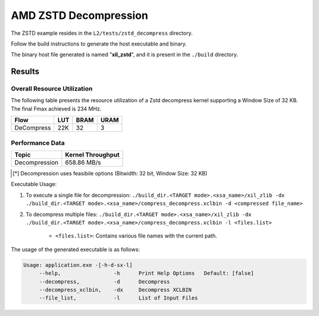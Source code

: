 .. Copyright © 2019–2024 Advanced Micro Devices, Inc

.. `Terms and Conditions <https://www.amd.com/en/corporate/copyright>`_.

=========================================
AMD ZSTD Decompression
=========================================

The ZSTD example resides in the ``L2/tests/zstd_decompress`` directory. 

Follow the build instructions to generate the host executable and binary.

The binary host file generated is named "**xil_zstd**", and it is present in the ``./build`` directory.

Results
-------

Overall Resource Utilization 
~~~~~~~~~~~~~~~~~~~~~~~~~~~~

The following table presents the resource utilization of a Zstd decompress kernel supporting a Window Size of 32 KB. The final Fmax achieved is 234 MHz.

========== ===== ====== =====  
Flow       LUT   BRAM   URAM  
========== ===== ====== =====  
DeCompress  22K  32     3     
========== ===== ====== =====  

Performance Data
~~~~~~~~~~~~~~~~

+----------------------------+------------------------+
| Topic                      | Kernel Throughput      |
+============================+========================+
| Decompression              |  658.86 MB/s           |
+----------------------------+------------------------+

.. [*] Decompression uses feasibile options (Bitwidth: 32 bit, Window Size: 32 KB) 

Executable Usage:

1. To execute a single file for decompression: ``./build_dir.<TARGET mode>.<xsa_name>/xil_zlib -dx ./build_dir.<TARGET mode>.<xsa_name>/compress_decompress.xclbin -d <compressed file_name>``
2. To decompress multiple files: ``./build_dir.<TARGET mode>.<xsa_name>/xil_zlib -dx ./build_dir.<TARGET mode>.<xsa_name>/compress_decompress.xclbin -l <files.list>``

	- ``<files.list>``: Contains various file names with the current path.

The usage of the generated executable is as follows:

.. code-block:: bash
 
   Usage: application.exe -[-h-d-sx-l]
        --help,                 -h      Print Help Options   Default: [false]
        --decompress,           -d      Decompress
        --decompress_xclbin,    -dx     Decompress XCLBIN
        --file_list,            -l      List of Input Files

